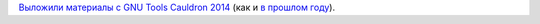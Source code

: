 .. title: Материалы с GNU Tools Cauldron 2014
.. slug: Материалы-с-gnu-tools-cauldron-2014
.. date: 2014-11-05 17:15:19
.. tags: gcc
.. category: мероприятия
.. link:
.. description:
.. type: text
.. author: Peter Lemenkov

`Выложили материалы с GNU Tools Cauldron
2014 <https://gcc.gnu.org/wiki/cauldron2014>`__ (как и `в прошлом
году </content/Материалы-с-gnu-tools-cauldron-2013>`__).
